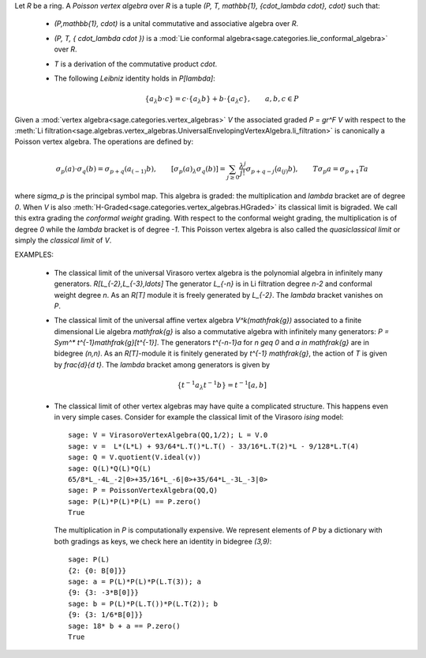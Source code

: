 Let `R` be a ring. A *Poisson vertex algebra* over `R` is a tuple `(P, T,
\mathbb{1}, \{\cdot_\lambda \cdot\}, \cdot)` such that:

    - `(P,\mathbb{1}, \cdot)` is a unital commutative and associative algebra
      over `R`. 
    - `(P, T, \{ \cdot_\lambda \cdot \})` is a 
      :mod:`Lie conformal algebra<sage.categories.lie_conformal_algebra>` 
      over `R`.
    - `T` is a derivation of the commutative product `\cdot`.
    - The following *Leibniz* identity holds in `P[\lambda]`:

        .. MATH::

            \{a_\lambda b\cdot c\} = c \cdot \{a_\lambda b\}  + b \cdot
            \{a_\lambda c\}, \qquad a,b,c \in P

Given a :mod:`vertex algebra<sage.categories.vertex_algebras>` `V` the
associated graded `P = gr^F V` with respect to the 
:meth:`Li
filtration<sage.algebras.vertex_algebras.UniversalEnvelopingVertexAlgebra.li_filtration>`
is canonically a Poisson vertex algebra. The operations are defined by:

    .. MATH::

        \sigma_p(a) \cdot \sigma_q(b) = \sigma_{p+q} (a_{(-1)} b), \qquad
        [\sigma_p(a)_\lambda \sigma_q(b)] = \sum_{j \geq 0}
        \frac{\lambda^j}{j!} \sigma_{p+q-j} \bigl( a_{(j)} b \bigr), \qquad 
        T \sigma_p a = \sigma_{p+1} Ta

where `\sigma_p` is the principal symbol map. This algebra is graded: the
multiplication and `\lambda` bracket are of degree `0`.  When `V` is also 
:meth:`H-Graded<sage.categories.vertex_algebras.HGraded>` its classical limit is
bigraded. We call this extra grading the *conformal weight* grading. With
respect to the conformal weight grading, the multiplication is of degree `0`
while the `\lambda` bracket is of degree `-1`. This
Poisson vertex algebra is also called the *quasiclassical limit* or simply the
*classical limit* of `V`. 

EXAMPLES:

    - The classical limit of the universal Virasoro vertex algebra is the
      polynomial algebra in infinitely many generators. `R[L_{-2},L_{-3},\ldots]`
      The generator `L_{-n}` is in Li filtration degree `n-2` and conformal
      weight degree `n`. As an `R[T]` module it is freely generated by `L_{-2}`.
      The `\lambda` bracket vanishes on `P`. 

    - The classical limit of the universal affine vertex algebra
      `V^k(\mathfrak{g})` associated to a finite dimensional Lie algebra
      `\mathfrak{g}` is also a commutative algebra with infinitely many
      generators: `P = Sym^* t^{-1}\mathfrak{g}[t^{-1}]`. The generators
      `t^{-n-1}a` for `n \geq 0` and `a \in \mathfrak{g}` are in bidegree
      `(n,n)`.  As an `R[T]`-module it
      is finitely generated by `t^{-1} \mathfrak{g}`, the action of `T` is given
      by `\frac{d}{d t}`. The `\lambda` bracket among generators is given by

      .. MATH::

        \left\{t^{-1}a_\lambda t^{-1}b \right\} = t^{-1}[a,b] 
      
    - The classical limit of other vertex algebras may have quite a complicated
      structure. This happens even in very simple cases. Consider for example the
      classical limit of the Virasoro *ising* model::

        sage: V = VirasoroVertexAlgebra(QQ,1/2); L = V.0
        sage: v =  L*(L*L) + 93/64*L.T()*L.T() - 33/16*L.T(2)*L - 9/128*L.T(4)
        sage: Q = V.quotient(V.ideal(v))
        sage: Q(L)*Q(L)*Q(L)
        65/8*L_-4L_-2|0>+35/16*L_-6|0>+35/64*L_-3L_-3|0>
        sage: P = PoissonVertexAlgebra(QQ,Q)
        sage: P(L)*P(L)*P(L) == P.zero()
        True

      The multiplication in `P` is computationally expensive. We represent elements of
      `P` by a dictionary with both gradings as keys, we check here an identity in
      bidegree `(3,9)`::

        sage: P(L)
        {2: {0: B[0]}}
        sage: a = P(L)*P(L)*P(L.T(3)); a
        {9: {3: -3*B[0]}}
        sage: b = P(L)*P(L.T())*P(L.T(2)); b
        {9: {3: 1/6*B[0]}}
        sage: 18* b + a == P.zero()
        True

.. SEEALSO:: :mod:`sage.algebras.vertex_algebras.poisson_vertex_algebra`


